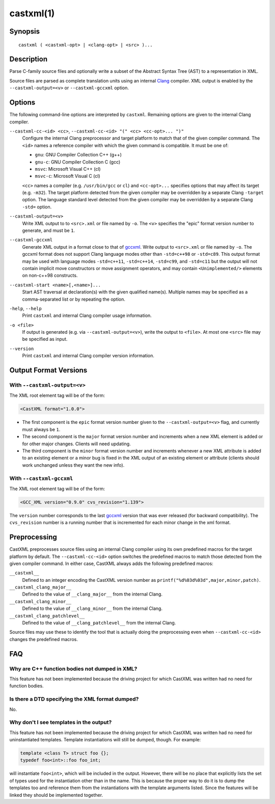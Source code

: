 .. castxml-manual-description: C-family Abstract Syntax Tree XML Output

castxml(1)
**********

Synopsis
========

::

  castxml ( <castxml-opt> | <clang-opt> | <src> )...

Description
===========

Parse C-family source files and optionally write a subset of the
Abstract Syntax Tree (AST) to a representation in XML.

Source files are parsed as complete translation units using an
internal `Clang`_ compiler.  XML output is enabled by the
``--castxml-output=<v>`` or ``--castxml-gccxml`` option.

.. _`Clang`: http://clang.llvm.org/
.. _`gccxml`: http://gccxml.org

Options
=======

The following command-line options are interpreted by ``castxml``.
Remaining options are given to the internal Clang compiler.

``--castxml-cc-<id> <cc>``, ``--castxml-cc-<id> "(" <cc> <cc-opt>... ")"``
  Configure the internal Clang preprocessor and target platform to
  match that of the given compiler command.  The ``<id>`` names
  a reference compiler with which the given command is compatible.
  It must be one of:

  * ``gnu``: GNU Compiler Collection C++ (g++)
  * ``gnu-c``: GNU Compiler Collection C (gcc)
  * ``msvc``: Microsoft Visual C++ (cl)
  * ``msvc-c``: Microsoft Visual C (cl)

  ``<cc>`` names a compiler (e.g. ``/usr/bin/gcc`` or ``cl``) and
  ``<cc-opt>...`` specifies options that may affect its target
  (e.g. ``-m32``).
  The target platform detected from the given compiler may be
  overridden by a separate Clang ``-target`` option.
  The language standard level detected from the given compiler
  may be overridden by a separate Clang ``-std=`` option.

``--castxml-output=<v>``
  Write XML output to to ``<src>.xml`` or file named by ``-o``.
  The ``<v>`` specifies the "epic" format version number to generate,
  and must be ``1``.

``--castxml-gccxml``
  Generate XML output in a format close to that of `gccxml`_.
  Write output to ``<src>.xml`` or file named by ``-o``.
  The gccxml format does not support Clang language modes other than
  ``-std=c++98`` or ``-std=c89``.  This output format may be used with
  language modes ``-std=c++11``, ``-std=c++14``, ``-std=c99``, and
  ``-std=c11`` but the output will not contain implicit move constructors
  or move assignment operators, and may contain ``<Unimplemented/>``
  elements on non-c++98 constructs.

``--castxml-start <name>[,<name>]...``
  Start AST traversal at declaration(s) with the given qualified name(s).
  Multiple names may be specified as a comma-separated list or by repeating
  the option.

``-help``, ``--help``
  Print ``castxml`` and internal Clang compiler usage information.

``-o <file>``
  If output is generated (e.g. via ``--castxml-output=<v>``), write
  the output to ``<file>``.  At most one ``<src>`` file may be specified
  as input.

``--version``
  Print ``castxml`` and internal Clang compiler version information.


Output Format Versions
======================

With ``--castxml-output=<v>``
-----------------------------

The XML root element tag will be of the form:

.. code-block:: xml

  <CastXML format="1.0.0">

* The first component is the ``epic`` format version number given to the
  ``--castxml-output=<v>`` flag, and currently must always be ``1``.
* The second component is the ``major`` format version number and increments
  when a new XML element is added or for other major changes.
  Clients will need updating.
* The third component is the ``minor`` format version number and increments
  whenever a new XML attribute is added to an existing element or a minor
  bug is fixed in the XML output of an existing element or attribute
  (clients should work unchanged unless they want the new info).

With ``--castxml-gccxml``
-------------------------

The XML root element tag will be of the form:

.. code-block:: xml

  <GCC_XML version="0.9.0" cvs_revision="1.139">

The ``version`` number corresponds to the last `gccxml`_ version that was
ever released (for backward compatibility).  The ``cvs_revision`` number is
a running number that is incremented for each minor change in the xml format.


Preprocessing
=============

CastXML preprocesses source files using an internal Clang compiler
using its own predefined macros for the target platform by default.
The ``--castxml-cc-<id>`` option switches the predefined macros
to match those detected from the given compiler command.  In either
case, CastXML always adds the following predefined macros:

``__castxml__``
  Defined to an integer encoding the CastXML version number as
  ``printf("%d%03d%03d",major,minor,patch)``.

``__castxml_clang_major__``
  Defined to the value of  ``__clang_major__`` from the internal Clang.

``__castxml_clang_minor__``
  Defined to the value of  ``__clang_minor__`` from the internal Clang.

``__castxml_clang_patchlevel__``
  Defined to the value of  ``__clang_patchlevel__`` from the internal Clang.

Source files may use these to identify the tool that is actually doing the
preprocessing even when ``--castxml-cc-<id>`` changes the predefined macros.

FAQ
===

Why are C++ function bodies not dumped in XML?
----------------------------------------------

This feature has not been implemented because the driving project for which
CastXML was written had no need for function bodies.

Is there a DTD specifying the XML format dumped?
------------------------------------------------

No.

Why don't I see templates in the output?
----------------------------------------

This feature has not been implemented because the driving project for which
CastXML was written had no need for uninstantiated templates.
Template instantiations will still be dumped, though. For example:

.. code-block:: c++

  template <class T> struct foo {};
  typedef foo<int>::foo foo_int;

will instantiate ``foo<int>``, which will be included in the output.
However, there will be no place that explicitly lists the set of types used
for the instantiation other than in the name. This is because the proper way to
do it is to dump the templates too and reference them from the instantiations
with the template arguments listed. Since the features will be linked they
should be implemented together.
